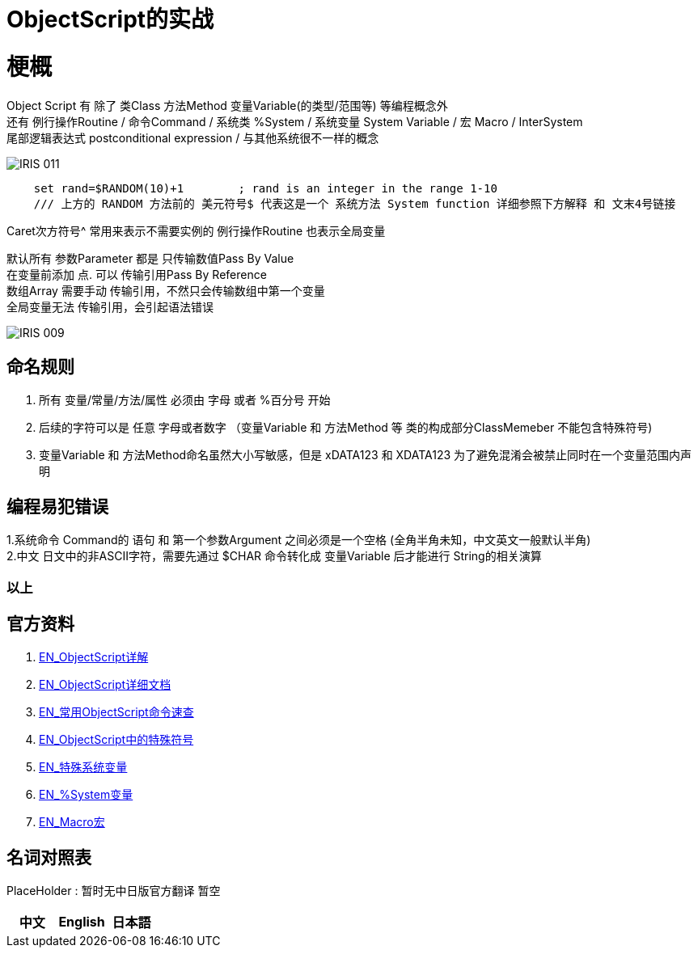 
ifdef::env-github[]
:tip-caption: :bulb:
:note-caption: :information_source:
:important-caption: :heavy_exclamation_mark:
:caution-caption: :fire:
:warning-caption: :warning:
endif::[]
ifndef::imagesdir[:imagesdir: ../Img]

= ObjectScript的实战

= 梗概
Object Script 有 除了 类Class 方法Method 变量Variable(的类型/范围等) 等编程概念外 +
还有 例行操作Routine / 命令Command / 系统类 %System / 系统变量 System Variable / 宏 Macro / InterSystem +
尾部逻辑表达式 postconditional expression / 与其他系统很不一样的概念 +

image::IRIS_011.png[]


----
    set rand=$RANDOM(10)+1        ; rand is an integer in the range 1-10
    /// 上方的 RANDOM 方法前的 美元符号$ 代表这是一个 系统方法 System function 详细参照下方解释 和 文末4号链接
----

Caret次方符号^ 常用来表示不需要实例的 例行操作Routine 也表示全局变量 

默认所有 参数Parameter 都是 只传输数值Pass By Value +
在变量前添加 点. 可以 传输引用Pass By Reference +
数组Array 需要手动 传输引用，不然只会传输数组中第一个变量 +
全局变量无法 传输引用，会引起语法错误 +

image::IRIS_009.png[]

== 命名规则 +
1. 所有 变量/常量/方法/属性 必须由 字母 或者 %百分号 开始 +
2. 后续的字符可以是 任意 字母或者数字 （变量Variable 和 方法Method 等 类的构成部分ClassMemeber 不能包含特殊符号) +
3. 变量Variable 和 方法Method命名虽然大小写敏感，但是 xDATA123 和 XDATA123 为了避免混淆会被禁止同时在一个变量范围内声明 +

== 编程易犯错误 +

1.系统命令 Command的 语句 和 第一个参数Argument 之间必须是一个空格 (全角半角未知，中文英文一般默认半角) +
2.中文 日文中的非ASCII字符，需要先通过 $CHAR 命令转化成 变量Variable 后才能进行 String的相关演算 + 


=== 以上

== 官方资料 
1. https://docs.intersystems.com/irislatest/csp/docbook/DocBook.UI.Page.cls?KEY=GORIENT_ch_cos#GORIENT_cos_functions_lists[EN_ObjectScript详解] +
2. https://docs.intersystems.com/iris20212/csp/docbook/DocBook.UI.Page.cls?KEY=RCOS_COMMANDS[EN_ObjectScript详细文档] +
3. https://docs.intersystems.com/irislatest/csp/docbook/DocBook.UI.Page.cls?KEY=GORIENT_ch_cos#GORIENT_cos_commands_familiar[EN_常用ObjectScript命令速查] +
4. https://docs.intersystems.com/iris20212/csp/docbook/DocBook.UI.Page.cls?KEY=RCOS_symbols[EN_ObjectScript中的特殊符号] +
5. https://docs.intersystems.com/iris20212/csp/docbook/DocBook.UI.Page.cls?KEY=RCOS_VARIABLES[EN_特殊系统变量] +
6. https://docs.intersystems.com/irislatest/csp/documatic/%25CSP.Documatic.cls?&LIBRARY=%25SYS&CLASSNAME=%25SYSTEM.Help[EN_%System变量] +
7. https://docs.intersystems.com/iris20212/csp/docbook/DocBook.UI.Page.cls?KEY=GCOS_macros[EN_Macro宏]

== 名词对照表
PlaceHolder : 暂时无中日版官方翻译 暂空
[options="header,footer" cols="s,s,s"]
|=======================
|中文|English|日本語

|=======================


    
